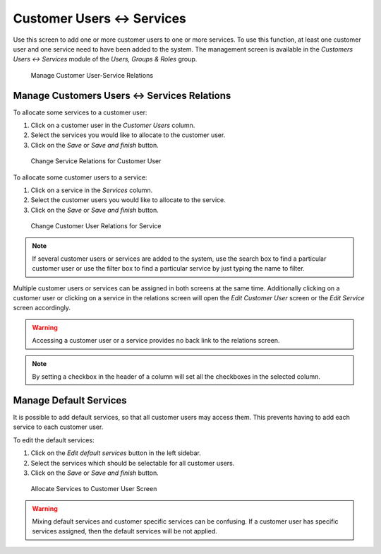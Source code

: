 Customer Users ↔ Services
=========================

Use this screen to add one or more customer users to one or more services. To use this function, at least one customer user and one service need to have been added to the system. The management screen is available in the *Customers Users ↔ Services* module of the *Users, Groups & Roles* group.

.. figure:: images/customer-user-service-management.png
   :alt: Manage Customer User-Service Relations

   Manage Customer User-Service Relations


Manage Customers Users ↔ Services Relations
-------------------------------------------

To allocate some services to a customer user:

1. Click on a customer user in the *Customer Users* column.
2. Select the services you would like to allocate to the customer user.
3. Click on the *Save* or *Save and finish* button.

.. figure:: images/customer-user-service-customer-user.png
   :alt: Change Service Relations for Customer User

   Change Service Relations for Customer User

To allocate some customer users to a service:

1. Click on a service in the *Services* column.
2. Select the customer users you would like to allocate to the service.
3. Click on the *Save* or *Save and finish* button.

.. figure:: images/customer-user-service-service.png
   :alt: Change Customer User Relations for Service

   Change Customer User Relations for Service

.. note::

   If several customer users or services are added to the system, use the search box to find a particular customer user or use the filter box to find a particular service by just typing the name to filter.

Multiple customer users or services can be assigned in both screens at the same time. Additionally clicking on a customer user or clicking on a service in the relations screen will open the *Edit Customer User* screen or the *Edit Service* screen accordingly.

.. warning::

   Accessing a customer user or a service provides no back link to the relations screen.

.. note::

   By setting a checkbox in the header of a column will set all the checkboxes in the selected column.


Manage Default Services
-----------------------

It is possible to add default services, so that all customer users may access them. This prevents having to add each service to each customer user.

To edit the default services:

1. Click on the *Edit default services* button in the left sidebar.
2. Select the services which should be selectable for all customer users.
3. Click on the *Save* or *Save and finish* button.

.. figure:: images/customer-user-service-default-services.png
   :alt: Allocate Services to Customer User Screen

   Allocate Services to Customer User Screen

.. warning::

   Mixing default services and customer specific services can be confusing. If a customer user has specific services assigned, then the default services will be not applied.

